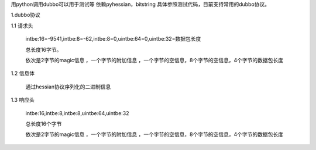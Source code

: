 用python调用dubbo可以用于测试等
依赖pyhessian，bitstring
具体参照测试代码，目前支持常用的dubbo协议。



1.dubbo协议

1.1 请求头

    intbe:16=-9541,intbe:8=-62,intbe:8=0,uintbe:64=0,uintbe:32=数据包长度

    总长度16字节。

    依次是2字节的magic信息 ，一个字节的附加信息 ，一个字节的空信息，8个字节的空信息，4个字节的数据包长度




1.2 信息体

    通过hessian协议序列化的二进制信息



1.3 响应头

    intbe:16,intbe:8,intbe:8,uintbe:64,uintbe:32

    总长度16个字节

    依次是2字节的magic信息 ，一个字节的附加信息 ，一个字节的空信息，8个字节的空信息，4个字节的数据包长度